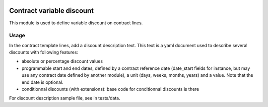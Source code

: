 .. image:: https://img.shields.io/badge/license-AGPL--3-blue.png
   :target: https://www.gnu.org/licenses/agpl
   :alt: License: AGPL-3

============================
 Contract variable discount
============================

This module is used to define variable discount on contract lines.


Usage
=====

In the contract template lines, add a discount description text. This
text is a yaml document used to describe several discounts with
following features:

- absolute or percentage discount values

- programmable start and end dates, defined by a contract reference
  date (date_start fields for instance, but may use any contract date
  defined by another module), a unit (days, weeks, months, years) and
  a value. Note that the end date is optional.

- conditionnal discounts (with extensions): base code for
  conditionnal discounts is there

For discount description sample file, see in tests/data.
